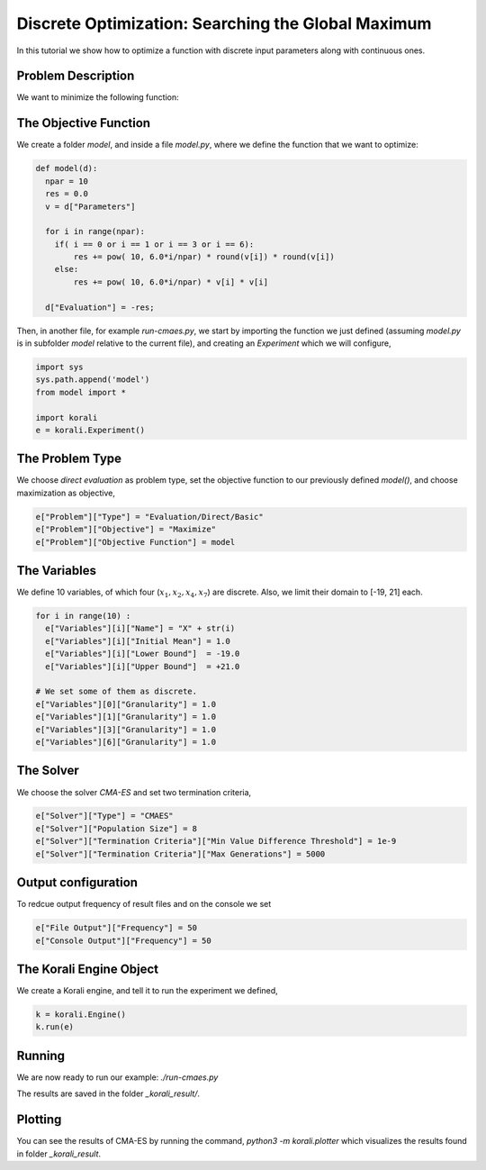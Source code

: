 Discrete Optimization: Searching the Global Maximum
===================================================

In this tutorial we show how to optimize a function with discrete input parameters along with continuous ones.

Problem Description
---------------------------

We want to minimize the following function:

.. math:

   f(x_1, ... x_{10}) = \sum_{i=1}^{10} 10^{6*i/10} * x_i^2 $$ ,
   where $x_1, x_2, x_4, x_7 \in \mathbb{Z}$, $x_3, x_5, x_6, x_9, x_{10} \in \mathbb{R}$.

The Objective Function
---------------------------
We create a folder `model`, and inside a file `model.py`, where we define the
function that we want to optimize:

.. code-block:: python

    def model(d):
      npar = 10
      res = 0.0
      v = d["Parameters"]

      for i in range(npar):
        if( i == 0 or i == 1 or i == 3 or i == 6):
            res += pow( 10, 6.0*i/npar) * round(v[i]) * round(v[i])
        else:
            res += pow( 10, 6.0*i/npar) * v[i] * v[i]

      d["Evaluation"] = -res;

Then, in another file, for example `run-cmaes.py`, we start by importing the
function we just defined (assuming `model.py` is in subfolder `model` relative
to the current file), and creating an `Experiment` which we will configure,

.. code-block:: python

    import sys
    sys.path.append('model')
    from model import *

    import korali
    e = korali.Experiment()

The Problem Type
---------------------------
We choose *direct evaluation* as problem type, set the objective function to
our previously defined `model()`, and choose maximization as objective,

.. code-block:: python

    e["Problem"]["Type"] = "Evaluation/Direct/Basic"
    e["Problem"]["Objective"] = "Maximize"
    e["Problem"]["Objective Function"] = model

The Variables
---------------------------
We define 10 variables, of which four (:math:`x_1, x_2, x_4, x_7`) are discrete. Also,
we limit their domain to [-19, 21] each.

.. code-block:: python

    for i in range(10) :
      e["Variables"][i]["Name"] = "X" + str(i)
      e["Variables"][i]["Initial Mean"] = 1.0
      e["Variables"][i]["Lower Bound"]  = -19.0
      e["Variables"][i]["Upper Bound"]  = +21.0

    # We set some of them as discrete.
    e["Variables"][0]["Granularity"] = 1.0
    e["Variables"][1]["Granularity"] = 1.0
    e["Variables"][3]["Granularity"] = 1.0
    e["Variables"][6]["Granularity"] = 1.0

The Solver
---------------------------
We choose the solver `CMA-ES` and set two termination criteria,

.. code-block:: python

    e["Solver"]["Type"] = "CMAES"
    e["Solver"]["Population Size"] = 8
    e["Solver"]["Termination Criteria"]["Min Value Difference Threshold"] = 1e-9
    e["Solver"]["Termination Criteria"]["Max Generations"] = 5000

Output configuration
---------------------------
To redcue output frequency of result files and on the console we set

.. code-block:: python

    e["File Output"]["Frequency"] = 50
    e["Console Output"]["Frequency"] = 50

The Korali Engine Object
---------------------------
We create a Korali engine, and tell it to run the experiment we defined,

.. code-block:: python

    k = korali.Engine()
    k.run(e)


Running
---------------------------
We are now ready to run our example: `./run-cmaes.py`


The results are saved in the folder `_korali_result/`.

Plotting
---------------------------

You can see the results of CMA-ES by running the command, `python3 -m korali.plotter`
which visualizes the results found in folder `_korali_result`.

